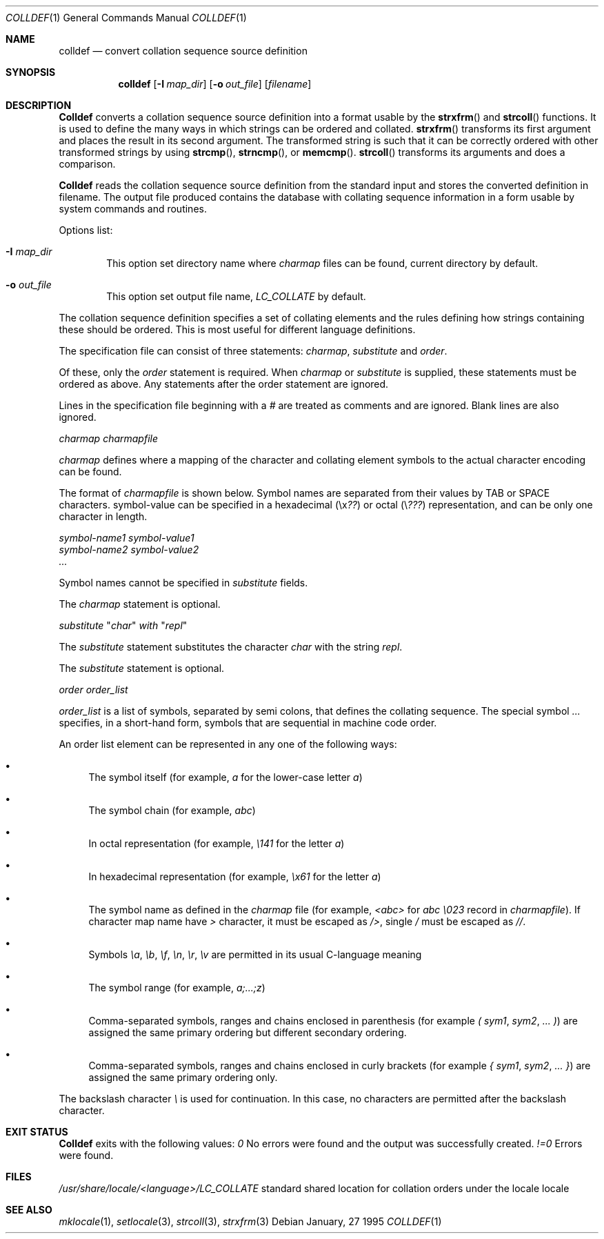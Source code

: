 .\" Copyright (c) 1995 Alex Tatmanjants <alex@elvisti.kiev.ua>
.\"		at Electronni Visti IA, Kiev, Ukraine.
.\"			All rights reserved.
.\"
.\" Redistribution and use in source and binary forms, with or without
.\" modification, are permitted provided that the following conditions
.\" are met:
.\" 1. Redistributions of source code must retain the above copyright
.\"    notice, this list of conditions and the following disclaimer.
.\" 2. Redistributions in binary form must reproduce the above copyright
.\"    notice, this list of conditions and the following disclaimer in the
.\"    documentation and/or other materials provided with the distribution.
.\"
.\" THIS SOFTWARE IS PROVIDED BY THE AUTHOR ``AS IS'' AND
.\" ANY EXPRESS OR IMPLIED WARRANTIES, INCLUDING, BUT NOT LIMITED TO, THE
.\" IMPLIED WARRANTIES OF MERCHANTABILITY AND FITNESS FOR A PARTICULAR PURPOSE
.\" ARE DISCLAIMED.  IN NO EVENT SHALL THE AUTHOR BE LIABLE
.\" FOR ANY DIRECT, INDIRECT, INCIDENTAL, SPECIAL, EXEMPLARY, OR CONSEQUENTIAL
.\" DAMAGES (INCLUDING, BUT NOT LIMITED TO, PROCUREMENT OF SUBSTITUTE GOODS
.\" OR SERVICES; LOSS OF USE, DATA, OR PROFITS; OR BUSINESS INTERRUPTION)
.\" HOWEVER CAUSED AND ON ANY THEORY OF LIABILITY, WHETHER IN CONTRACT, STRICT
.\" LIABILITY, OR TORT (INCLUDING NEGLIGENCE OR OTHERWISE) ARISING IN ANY WAY
.\" OUT OF THE USE OF THIS SOFTWARE, EVEN IF ADVISED OF THE POSSIBILITY OF
.\" SUCH DAMAGE.
.\"
.\" $FreeBSD: src/usr.bin/colldef/colldef.1,v 1.5.2.1 1999/08/29 15:26:21 peter Exp $
.\"
.Dd January, 27 1995
.Dt COLLDEF 1
.Os
.Sh NAME
.Nm colldef
.Nd convert collation sequence source definition
.Sh SYNOPSIS
.Nm colldef
.Op Fl I Ar map_dir
.Op Fl o Ar out_file
.Op Ar filename
.Sh DESCRIPTION
.Nm Colldef
converts a collation sequence source definition
into a format usable by the
.Fn strxfrm
and
.Fn strcoll
functions. It is used to define the many ways in which
strings can be ordered and collated.
.Fn strxfrm
transforms
its first argument and places the result in its second
argument. The transformed string is such that it can be
correctly ordered with other transformed strings by using
.Fn strcmp ,
.Fn strncmp ,
or
.Fn memcmp .
.Fn strcoll
transforms its arguments and does a
comparison.
.Pp
.Nm Colldef
reads the collation sequence source definition
from the standard input and stores the converted definition in filename.
The output file produced contains the
database with collating sequence information in a form
usable by system commands and routines.
.Pp
Options list:
.Bl -tag -width 4n
.It Cm Fl I Ar map_dir
This option set directory name where
.Ar charmap
files can be found, current directory by default.
.It Cm Fl o Ar out_file
This option set output file name,
.Ar LC_COLLATE
by default.
.El
.Pp
The collation sequence definition specifies a set of collating elements and
the rules defining how strings containing these should be ordered.
This is most useful for different language definitions.
.Pp
The specification file can consist of three statements:
.Ar charmap ,
.Ar substitute
and
.Ar order .
.Pp
Of these, only the
.Ar order
statement is required. When
.Ar charmap
or
.Ar substitute
is
supplied, these statements must be ordered as above. Any
statements after the order statement are ignored.
.Pp
Lines in the specification file beginning with a
.Ar #
are
treated as comments and are ignored. Blank lines are also
ignored.
.Pp
.Ar charmap charmapfile
.Pp
.Ar charmap
defines where a mapping of the character
and collating element symbols to the actual
character encoding can be found.
.Pp
The format of
.Ar charmapfile
is shown below. Symbol
names are separated from their values by TAB or
SPACE characters. symbol-value can be specified in
a hexadecimal (\ex\fI??\fR) or octal (\e\fI???\fR)
representation, and can be only one character in length.
.Pp
.Ar symbol-name1 symbol-value1
.br
.Ar symbol-name2 symbol-value2
.br
.Ar ...
.Pp
Symbol names cannot be specified in
.Ar substitute
fields.
.Pp
The
.Ar charmap
statement is optional.
.Pp
.Ar substitute
"\fIchar\fR"
.Ar with
"\fIrepl\fR"
.Pp
The
.Ar substitute
statement substitutes the character
.Ar char
with the string
.Ar repl .
.Pp
The
.Ar substitute
statement is optional.
.Pp
.Ar order order_list
.Pp
.Ar order_list
is a list of symbols, separated by semi colons, that defines the
collating sequence. The
special symbol
.Ar ...
specifies, in a short-hand
form, symbols that are sequential in machine code
order.
.Pp
An order list element
can be represented in any one of the following
ways:
.Bl -bullet
.It
The symbol itself (for example,
.Ar a
for the lower-case letter
.Ar a )
.It
The symbol chain (for example,
.Ar abc )
.It
In octal representation (for example,
.Ar \e141
for the letter
.Ar a )
.It
In hexadecimal representation (for example,
.Ar \ex61
for the letter
.Ar a )
.It
The symbol name as defined in the
.Ar charmap
file (for example,
.Ar <abc>
for
.Ar abc \e023
record in
.Ar charmapfile ) .
If character map name have
.Ar >
character, it must be escaped as
.Ar /> ,
single
.Ar /
must be escaped as
.Ar // .
.It
Symbols
.Ar \ea ,
.Ar \eb ,
.Ar \ef ,
.Ar \en ,
.Ar \er ,
.Ar \ev
are permitted in its usual C-language meaning
.It
The symbol range (for example,
.Ar a;...;z )
.It
Comma-separated symbols, ranges and chains enclosed in parenthesis (for example
.Ar \&(
.Ar sym1 ,
.Ar sym2 ,
.Ar ...
.Ar \&) )
are assigned the
same primary ordering but different secondary
ordering.
.It
Comma-separated symbols, ranges and chains enclosed in curly brackets (for example
.Ar \&{
.Ar sym1 ,
.Ar sym2 ,
.Ar ...
.Ar \&} )
are assigned the same primary ordering only.
.El
.Pp
The backslash character
.Ar \e
is used for continuation. In this case, no characters are permitted
after the backslash character.
.Sh EXIT STATUS
.Nm Colldef
exits with the following values:
.Ar 0
No  errors  were   found   and   the   output   was successfully created.
.Ar !=0
Errors were found.
.Sh FILES
.Ar /usr/share/locale/<language>/LC_COLLATE
standard shared location  for  collation  orders
under the locale locale
.Sh SEE ALSO
.Xr mklocale 1 ,
.Xr setlocale 3 ,
.Xr strcoll 3 ,
.Xr strxfrm 3
